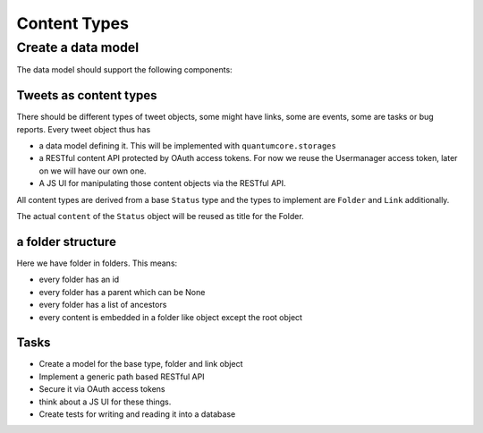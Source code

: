 =============
Content Types
=============

Create a data model
===================

The data model should support the following components:

Tweets as content types
-----------------------

There should be different types of tweet objects, some might have links, some
are events, some are tasks or bug reports. Every tweet object thus has

- a data model defining it. This will be implemented with ``quantumcore.storages``
- a RESTful content API protected by OAuth access tokens. For now we reuse the
  Usermanager access token, later on we will have our own one.
- A JS UI for manipulating those content objects via the RESTful API.

All content types are derived from a base ``Status`` type and the types to
implement are ``Folder`` and ``Link`` additionally.

The actual ``content`` of the ``Status`` object will be reused as title for the
Folder.

a folder structure
------------------

Here we have folder in folders. This means:

- every folder has an id
- every folder has a parent which can be None
- every folder has a list of ancestors
- every content is embedded in a folder like object except the root object

Tasks
-----

- Create a model for the base type, folder and link object
- Implement a generic path based RESTful API
- Secure it via OAuth access tokens
- think about a JS UI for these things. 
- Create tests for writing and reading it into a database



